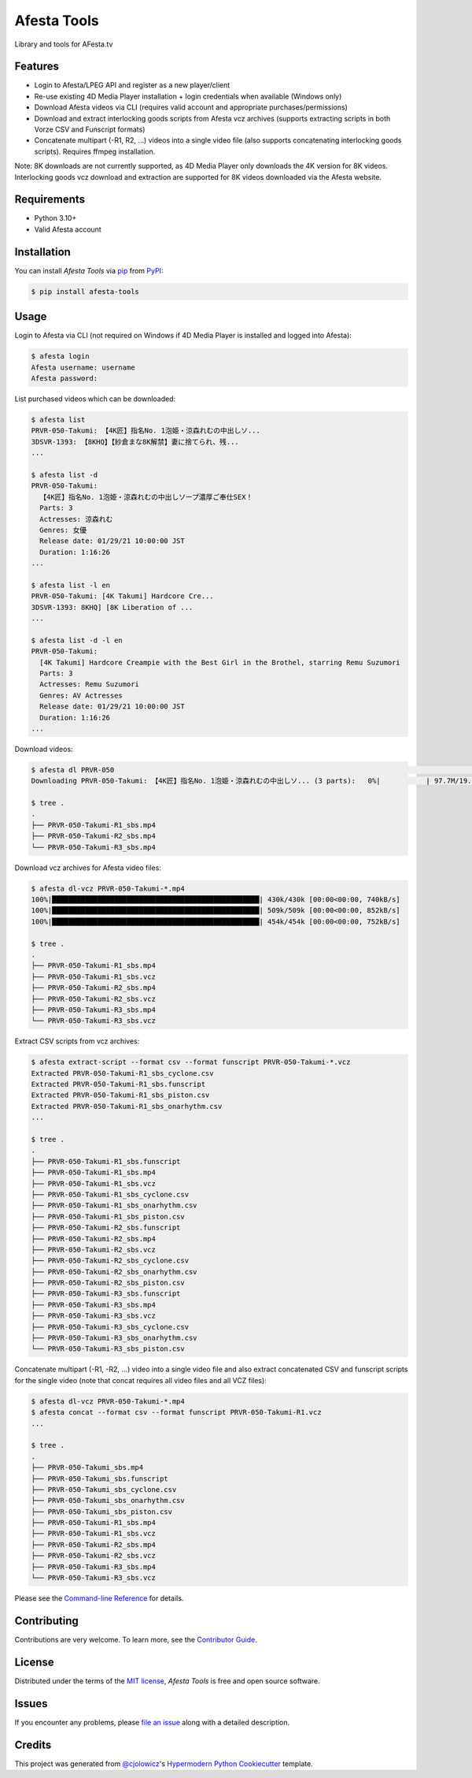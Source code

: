 Afesta Tools
============

|PyPI| |Status| |Python Version| |License|

|Read the Docs| |Tests| |Codecov|

|pre-commit| |Black|

Library and tools for AFesta.tv

.. |PyPI| image:: https://img.shields.io/pypi/v/afesta-tools.svg
   :target: https://pypi.org/project/afesta-tools/
   :alt: PyPI
.. |Status| image:: https://img.shields.io/pypi/status/afesta-tools.svg
   :target: https://pypi.org/project/afesta-tools/
   :alt: Status
.. |Python Version| image:: https://img.shields.io/pypi/pyversions/afesta-tools
   :target: https://pypi.org/project/afesta-tools
   :alt: Python Version
.. |License| image:: https://img.shields.io/pypi/l/afesta-tools
   :target: https://opensource.org/licenses/MIT
   :alt: License
.. |Read the Docs| image:: https://img.shields.io/readthedocs/afesta-tools/latest.svg?label=Read%20the%20Docs
   :target: https://afesta-tools.readthedocs.io/
   :alt: Read the documentation at https://afesta-tools.readthedocs.io/
.. |Tests| image:: https://github.com/bhrevol/afesta-tools/workflows/Tests/badge.svg
   :target: https://github.com/bhrevol/afesta-tools/actions?workflow=Tests
   :alt: Tests
.. |Codecov| image:: https://codecov.io/gh/bhrevol/afesta-tools/branch/main/graph/badge.svg
   :target: https://app.codecov.io/gh/bhrevol/afesta-tools
   :alt: Codecov
.. |pre-commit| image:: https://img.shields.io/badge/pre--commit-enabled-brightgreen?logo=pre-commit&logoColor=white
   :target: https://github.com/pre-commit/pre-commit
   :alt: pre-commit
.. |Black| image:: https://img.shields.io/badge/code%20style-black-000000.svg
   :target: https://github.com/psf/black
   :alt: Black


Features
--------

* Login to Afesta/LPEG API and register as a new player/client
* Re-use existing 4D Media Player installation + login credentials when
  available (Windows only)
* Download Afesta videos via CLI (requires valid account and appropriate
  purchases/permissions)
* Download and extract interlocking goods scripts from Afesta vcz archives
  (supports extracting scripts in both Vorze CSV and Funscript formats)
* Concatenate multipart (-R1, R2, ...) videos into a single video file
  (also supports concatenating interlocking goods scripts). Requires ffmpeg
  installation.

Note: 8K downloads are not currently supported, as 4D Media Player only downloads
the 4K version for 8K videos. Interlocking goods vcz download and extraction are
supported for 8K videos downloaded via the Afesta website.


Requirements
------------

* Python 3.10+
* Valid Afesta account


Installation
------------

You can install *Afesta Tools* via pip_ from PyPI_:

.. code:: console

   $ pip install afesta-tools


Usage
-----

Login to Afesta via CLI (not required on Windows if 4D Media Player is
installed and logged into Afesta):

.. code:: console

    $ afesta login
    Afesta username: username
    Afesta password:

List purchased videos which can be downloaded:

.. code:: console

    $ afesta list
    PRVR-050-Takumi: 【4K匠】指名No. 1泡姫・涼森れむの中出しソ...
    3DSVR-1393: 【8KHQ】【紗倉まな8K解禁】妻に捨てられ、残...
    ...

    $ afesta list -d
    PRVR-050-Takumi:
      【4K匠】指名No. 1泡姫・涼森れむの中出しソープ濃厚ご奉仕SEX！
      Parts: 3
      Actresses: 涼森れむ
      Genres: 女優
      Release date: 01/29/21 10:00:00 JST
      Duration: 1:16:26
    ...

    $ afesta list -l en
    PRVR-050-Takumi: [4K Takumi] Hardcore Cre...
    3DSVR-1393: 8KHQ] [8K Liberation of ...
    ...

    $ afesta list -d -l en
    PRVR-050-Takumi:
      [4K Takumi] Hardcore Creampie with the Best Girl in the Brothel, starring Remu Suzumori
      Parts: 3
      Actresses: Remu Suzumori
      Genres: AV Actresses
      Release date: 01/29/21 10:00:00 JST
      Duration: 1:16:26
    ...

Download videos:

.. code:: console

    $ afesta dl PRVR-050                                                                                                           ⏎
    Downloading PRVR-050-Takumi: 【4K匠】指名No. 1泡姫・涼森れむの中出しソ... (3 parts):   0%|           | 97.7M/19.6G [00:15<50:15, 6.48MB/s]

    $ tree .
    .
    ├── PRVR-050-Takumi-R1_sbs.mp4
    ├── PRVR-050-Takumi-R2_sbs.mp4
    └── PRVR-050-Takumi-R3_sbs.mp4

Download vcz archives for Afesta video files:

.. code:: console

    $ afesta dl-vcz PRVR-050-Takumi-*.mp4
    100%|██████████████████████████████████████████████████| 430k/430k [00:00<00:00, 740kB/s]
    100%|██████████████████████████████████████████████████| 509k/509k [00:00<00:00, 852kB/s]
    100%|██████████████████████████████████████████████████| 454k/454k [00:00<00:00, 752kB/s]

    $ tree .
    .
    ├── PRVR-050-Takumi-R1_sbs.mp4
    ├── PRVR-050-Takumi-R1_sbs.vcz
    ├── PRVR-050-Takumi-R2_sbs.mp4
    ├── PRVR-050-Takumi-R2_sbs.vcz
    ├── PRVR-050-Takumi-R3_sbs.mp4
    └── PRVR-050-Takumi-R3_sbs.vcz

Extract CSV scripts from vcz archives:

.. code:: console

    $ afesta extract-script --format csv --format funscript PRVR-050-Takumi-*.vcz
    Extracted PRVR-050-Takumi-R1_sbs_cyclone.csv
    Extracted PRVR-050-Takumi-R1_sbs.funscript
    Extracted PRVR-050-Takumi-R1_sbs_piston.csv
    Extracted PRVR-050-Takumi-R1_sbs_onarhythm.csv
    ...

    $ tree .
    .
    ├── PRVR-050-Takumi-R1_sbs.funscript
    ├── PRVR-050-Takumi-R1_sbs.mp4
    ├── PRVR-050-Takumi-R1_sbs.vcz
    ├── PRVR-050-Takumi-R1_sbs_cyclone.csv
    ├── PRVR-050-Takumi-R1_sbs_onarhythm.csv
    ├── PRVR-050-Takumi-R1_sbs_piston.csv
    ├── PRVR-050-Takumi-R2_sbs.funscript
    ├── PRVR-050-Takumi-R2_sbs.mp4
    ├── PRVR-050-Takumi-R2_sbs.vcz
    ├── PRVR-050-Takumi-R2_sbs_cyclone.csv
    ├── PRVR-050-Takumi-R2_sbs_onarhythm.csv
    ├── PRVR-050-Takumi-R2_sbs_piston.csv
    ├── PRVR-050-Takumi-R3_sbs.funscript
    ├── PRVR-050-Takumi-R3_sbs.mp4
    ├── PRVR-050-Takumi-R3_sbs.vcz
    ├── PRVR-050-Takumi-R3_sbs_cyclone.csv
    ├── PRVR-050-Takumi-R3_sbs_onarhythm.csv
    └── PRVR-050-Takumi-R3_sbs_piston.csv

Concatenate multipart (-R1, -R2, ...) video into a single video file and also
extract concatenated CSV and funscript scripts for the single video
(note that concat requires all video files and all VCZ files):

.. code:: console

    $ afesta dl-vcz PRVR-050-Takumi-*.mp4
    $ afesta concat --format csv --format funscript PRVR-050-Takumi-R1.vcz
    ...

    $ tree .
    .
    ├── PRVR-050-Takumi_sbs.mp4
    ├── PRVR-050-Takumi_sbs.funscript
    ├── PRVR-050-Takumi_sbs_cyclone.csv
    ├── PRVR-050-Takumi_sbs_onarhythm.csv
    ├── PRVR-050-Takumi_sbs_piston.csv
    ├── PRVR-050-Takumi-R1_sbs.mp4
    ├── PRVR-050-Takumi-R1_sbs.vcz
    ├── PRVR-050-Takumi-R2_sbs.mp4
    ├── PRVR-050-Takumi-R2_sbs.vcz
    ├── PRVR-050-Takumi-R3_sbs.mp4
    └── PRVR-050-Takumi-R3_sbs.vcz


Please see the `Command-line Reference <Usage_>`_ for details.


Contributing
------------

Contributions are very welcome.
To learn more, see the `Contributor Guide`_.


License
-------

Distributed under the terms of the `MIT license`_,
*Afesta Tools* is free and open source software.


Issues
------

If you encounter any problems,
please `file an issue`_ along with a detailed description.


Credits
-------

This project was generated from `@cjolowicz`_'s `Hypermodern Python Cookiecutter`_ template.

.. _@cjolowicz: https://github.com/cjolowicz
.. _Cookiecutter: https://github.com/audreyr/cookiecutter
.. _MIT license: https://opensource.org/licenses/MIT
.. _PyPI: https://pypi.org/
.. _Hypermodern Python Cookiecutter: https://github.com/cjolowicz/cookiecutter-hypermodern-python
.. _file an issue: https://github.com/bhrevol/afesta-tools/issues
.. _pip: https://pip.pypa.io/
.. github-only
.. _Contributor Guide: https://afesta-tools.readthedocs.io/en/latest/contributing.html
.. _Usage: https://afesta-tools.readthedocs.io/en/latest/usage.html
